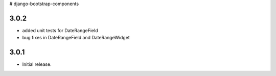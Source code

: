 # django-bootstrap-components


3.0.2
-----

* added unit tests for DateRangeField
* bug fixes in DateRangeField and DateRangeWidget

3.0.1
-----

* Initial release.


